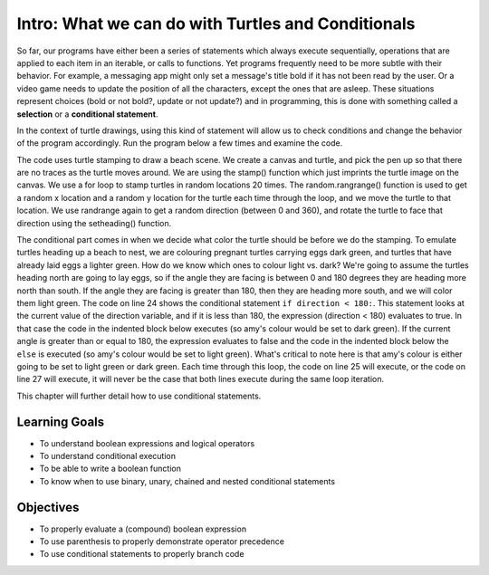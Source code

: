 ..  Copyright (C)  Brad Miller, David Ranum, Jeffrey Elkner, Peter Wentworth, Allen B. Downey, Chris
    Meyers, and Dario Mitchell.  Permission is granted to copy, distribute
    and/or modify this document under the terms of the GNU Free Documentation
    License, Version 1.3 or any later version published by the Free Software
    Foundation; with Invariant Sections being Forward, Prefaces, and
    Contributor List, no Front-Cover Texts, and no Back-Cover Texts.  A copy of
    the license is included in the section entitled "GNU Free Documentation
    License".

.. qnum::
   :prefix: condition-1-
   :start: 1

Intro: What we can do with Turtles and Conditionals
===================================================

So far, our programs have either been a series of statements which always execute sequentially, operations that are applied to each item in an iterable, or calls to functions. Yet programs frequently need to be more subtle with their behavior. For example, a messaging app might only set a message's title bold if it has not been read by the user. Or a video game needs to update the position of all the characters, except the ones that are asleep. These situations represent choices (bold or not bold?, update or not update?) and in programming, this is done with something called a **selection** or a **conditional statement**. 

In the context of turtle drawings, using this kind of statement will allow us to check conditions and change the behavior of the program accordingly. Run the program below a few times and examine the code.

.. activecode:: ac7_1_1

  # Nesting turtles beach scene
  import turtle
  import random
  wn = turtle.Screen()
  wn.bgcolor("navajo white") #sandy color

  amy = turtle.Turtle()
  amy.shape("turtle") # make turtle actually turtle shaped
  amy.penup() # we don't need to draw traces as turtle moves

  for _ in range(20): # repeat loop 20 times
    # get random location
    x = random.randrange(-200, 200)
    y = random.randrange(-200, 200)
    
    # go to location 
    amy.goto(x,y)    
    
    # get random angle direction
    direction = random.randrange(360)
    amy.setheading(direction)
    
    # set turtle color based on direction (angle < 180 is facing up)
    if direction < 180:
        amy.color("darkgreen") # heading north to lay eggs
    else:
        amy.color("lightgreen") # heading south back to water

    # stamp turtle
    amy.stamp()

The code uses turtle stamping to draw a beach scene. We create a canvas and turtle, and pick the pen up
so that there are no traces as the turtle moves around. We are using the stamp() function which just imprints 
the turtle image on the canvas. We use a for loop to stamp turtles in random locations 20 times. The 
random.rangrange() function is used to get a random x location and a random y location for the turtle each time
through the loop, and we move the turtle to that location. We use randrange again to get a random direction (between 
0 and 360), and rotate the turtle to face that direction using the setheading() function. 

The conditional part comes in when we decide what color the turtle should be before we do the stamping. To emulate
turtles heading up a beach to nest, we are colouring pregnant turtles carrying eggs dark green, and turtles that have 
already laid eggs a lighter green. How do we know which ones to colour light vs. dark? We're going to assume the turtles 
heading north are going to lay eggs, so if the angle they are facing is between 0 and 180 degrees they are heading more 
north than south. If the angle they are facing is greater than 180, then they are heading more south, and we will color 
them light green. The code on line 24 shows the conditional statement ``if direction < 180:``. This statement looks at 
the current value of the direction variable, and if it is less than 180, the expression (direction < 180) evaluates to true. In that case
the code in the indented block below executes (so amy's colour would be set to dark green). If the current angle is greater
than or equal to 180, the expression evaluates to false and the code in the indented block below the ``else`` is executed
(so amy's colour would be set to light green). What's critical to note here is that amy's colour is either going to be set
to light green or dark green. Each time through this loop, the code on line 25 will execute, or the code on line 27 will 
execute, it will never be the case that both lines execute during the same loop iteration.

    
This chapter will further detail how to use conditional statements.

Learning Goals
--------------

* To understand boolean expressions and logical operators
* To understand conditional execution
* To be able to write a boolean function
* To know when to use binary, unary, chained and nested conditional statements


Objectives
----------

* To properly evaluate a (compound) boolean expression
* To use parenthesis to properly demonstrate operator precedence
* To use conditional statements to properly branch code


